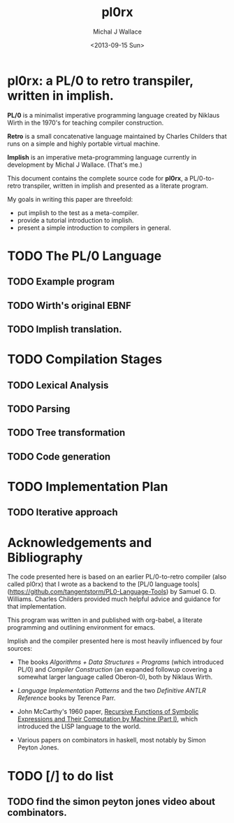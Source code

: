 #+title: pl0rx
#+author: Michal J Wallace
#+date: <2013-09-15 Sun>

* pl0rx: a PL/0 to retro transpiler, written in implish.

*PL/0* is a minimalist imperative programming language created by Niklaus Wirth in the 1970's for teaching compiler construction.

*Retro* is a small concatenative language maintained by Charles Childers that runs on a simple and highly portable virtual machine.

*Implish* is an imperative meta-programming language currently in development by Michal J Wallace. (That's me.)

This document contains the complete source code for *pl0rx*, a PL/0-to-retro transpiler, written in implish and presented as a literate program.

My goals in writing this paper are threefold:

- put implish to the test as a meta-compiler.
- provide a tutorial introduction to implish.
- present a simple introduction to compilers in general.

* TODO The PL/0 Language
** TODO Example program
** TODO Wirth's original EBNF
** TODO Implish translation.

* TODO Compilation Stages
** TODO Lexical Analysis
** TODO Parsing
** TODO Tree transformation
** TODO Code generation

* TODO Implementation Plan
** TODO Iterative approach

* Acknowledgements and Bibliography

The code presented here is based on an earlier PL/0-to-retro compiler (also called pl0rx) that I wrote as a backend to the [PL/0 language tools](https://github.com/tangentstorm/PL0-Language-Tools) by Samuel G. D. Williams. Charles Childers provided much helpful advice and guidance for that implementation.

This program was written in and published with org-babel, a literate programming and outlining environment for emacs.

Implish and the compiler presented here is most heavily influenced by four sources:

- The books /Algorithms + Data Structures = Programs/ (which introduced PL/0) and /Compiler Construction/ (an expanded followup covering a somewhat larger language called Oberon-0), both by Niklaus Wirth.

- /Language Implementation Patterns/ and the two /Definitive ANTLR Reference/ books by Terence Parr.

- John McCarthy's 1960 paper, [[http://www-formal.stanford.edu/jmc/recursive.html][Recursive Functions of Symbolic Expressions and Their Computation by Machine (Part I)]], which introduced the LISP language to the world.

- Various papers on combinators in haskell, most notably by Simon Peyton Jones.

* TODO [/] to do list
** TODO find the simon peyton jones video about combinators.


